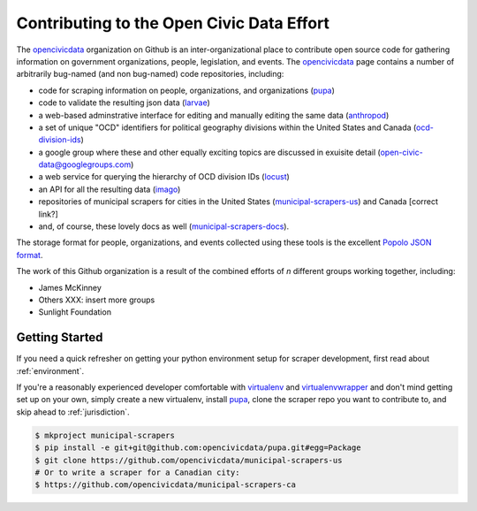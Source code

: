 
.. _intro:


Contributing to the Open Civic Data Effort
==============================================

.. seealso:

    By the way, these docs are a work in progress--please don't share yet.

The `opencivicdata <https://github.com/opencivicdata/>`_ organization on Github is an inter-organizational place to contribute open source code for gathering information on government organizations, people, legislation, and events. The `opencivicdata <https://github.com/opencivicdata/>`_ page contains a number of arbitrarily bug-named (and non bug-named) code repositories, including:

- code for scraping information on people, organizations, and organizations (`pupa <https://github.com/opencivicdata/pupa>`_)
- code to validate the resulting json data (`larvae <https://github.com/opencivicdata/larvae>`_)
- a web-based adminstrative interface for editing and manually editing the same data (`anthropod <https://github.com/opencivicdata/anthropod>`_)
- a set of unique "OCD" identifiers for political geography divisions within the United States and Canada (`ocd-division-ids <https://github.com/opencivicdata/ocd-division-ids>`_)
- a google group where these and other equally exciting topics are discussed in exuisite detail (open-civic-data@googlegroups.com)
- a web service for querying the hierarchy of OCD division IDs (`locust <https://github.com/opencivicdata/locust>`_)
- an API for all the resulting data (`imago <https://github.com/opencivicdata/imago>`_)
- repositories of municipal scrapers for cities in the United States (`municipal-scrapers-us <https://github.com/opencivicdata/municipal-scrapers-us>`_) and Canada [correct link?]
- and, of course, these lovely docs as well (`municipal-scrapers-docs <https://github.com/opencivicdata/municipal-scrapers-docs>`_).

The storage format for people, organizations, and events collected using these tools is the excellent `Popolo JSON format <http://popoloproject.com/>`_.

.. seealso::

    The `opencivicdata <https://github.com/opencivicdata/>`_ organization on Github:
      `https://github.com/opencivicdata/ <https://github.com/opencivicdata/>`_

    The Popolo Project homepage:
        `http://popoloproject.com/ <http://popoloproject.com/>`_

The work of this Github organization is a result of the combined efforts of `n` different groups working together, including:

- James McKinney
- Others XXX: insert more groups
- Sunlight Foundation

.. _getting_started:

Getting Started
--------------------

If you need a quick refresher on getting your python environment setup for scraper development, first read about :ref:`environment`.

If you're a reasonably experienced developer comfortable with `virtualenv <http://www.virtualenv.org/en/latest/>`_ and `virtualenvwrapper <http://virtualenvwrapper.readthedocs.org/en/latest/>`_ and don't mind getting set up on your own, simply create a new virtualenv, install `pupa <https://github.com/opencivicdata/pupa>`_, clone the scraper repo you want to contribute to, and skip ahead to :ref:`jurisdiction`.

.. code-block:: bash

    $ mkproject municipal-scrapers
    $ pip install -e git+git@github.com:opencivicdata/pupa.git#egg=Package
    $ git clone https://github.com/opencivicdata/municipal-scrapers-us
    # Or to write a scraper for a Canadian city:
    $ https://github.com/opencivicdata/municipal-scrapers-ca
